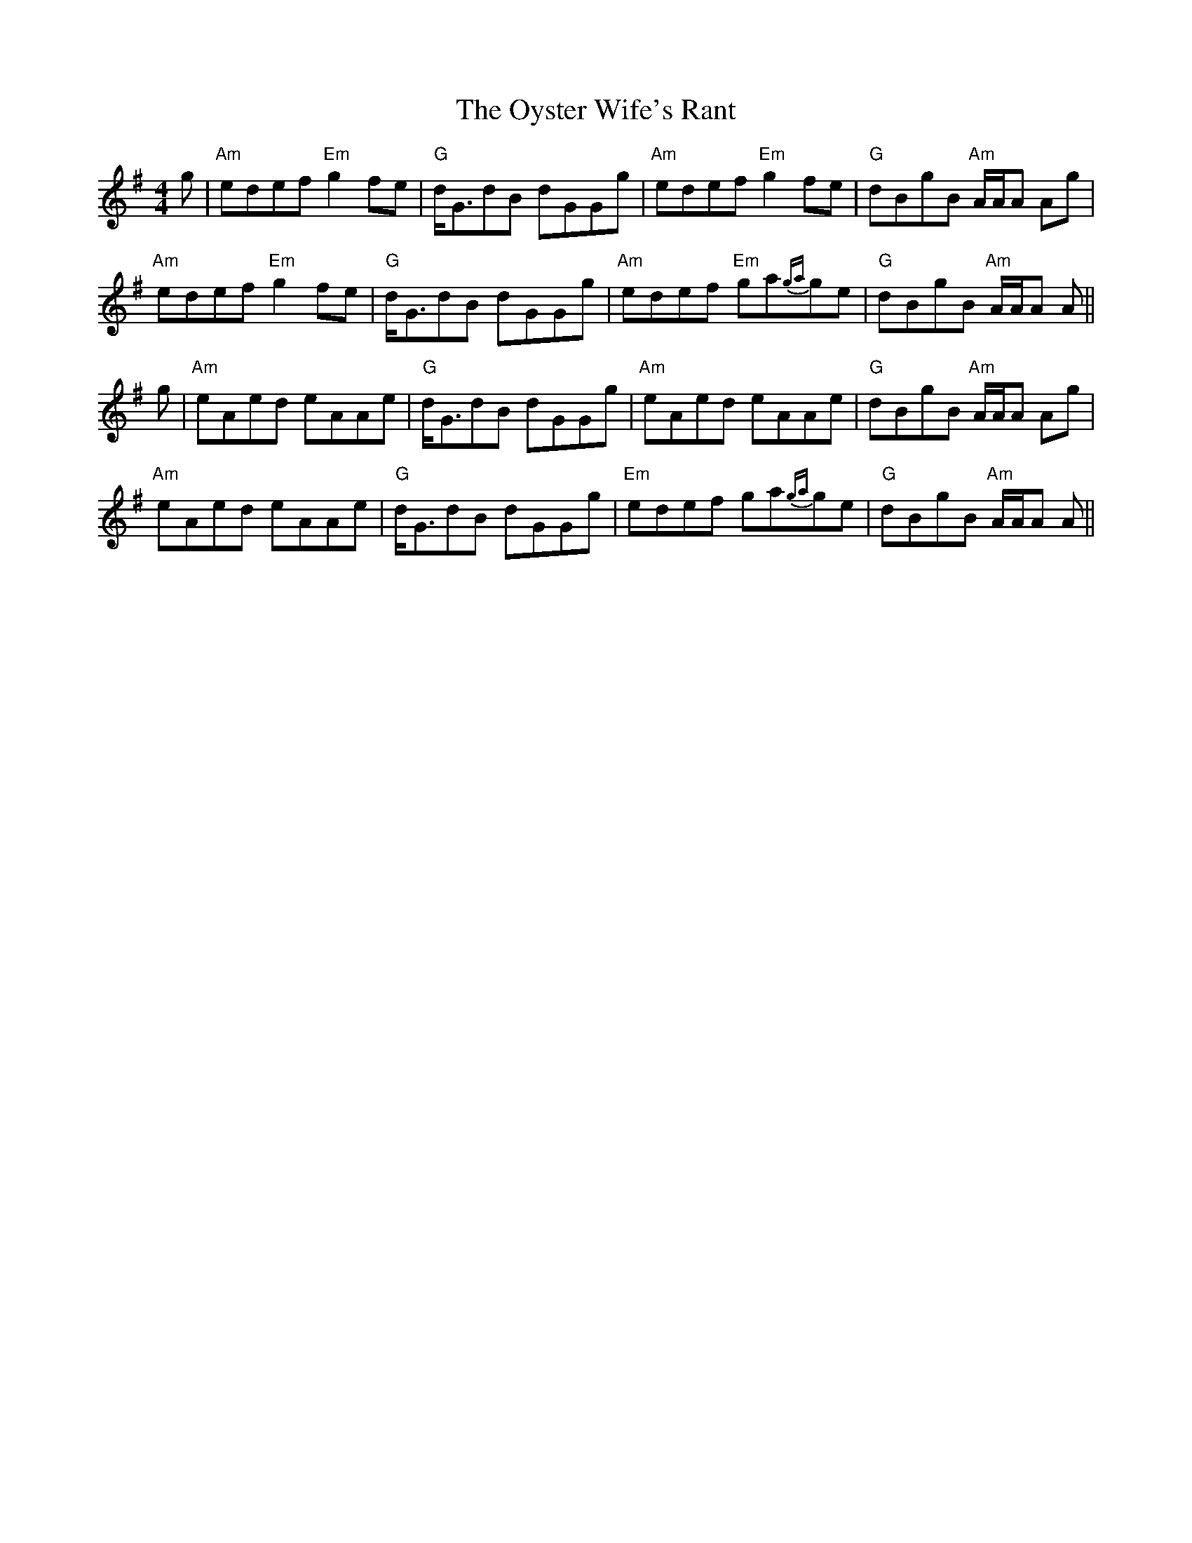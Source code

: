 X: 30975
T: Oyster Wife's Rant, The
R: reel
M: 4/4
K: Adorian
g|"Am"edef "Em"g2 fe|"G"d<GdB dGGg|"Am"edef "Em"g2 fe|"G"dBgB "Am"A/A/A Ag|
"Am"edef "Em"g2 fe|"G"d<GdB dGGg|"Am"edef "Em"ga{ga}ge|"G"dBgB "Am"A/A/A A||
g|"Am"eAed eAAe|"G"d<GdB dGGg|"Am"eAed eAAe|"G"dBgB "Am"A/A/A Ag|
"Am"eAed eAAe|"G"d<GdB dGGg|"Em"edef ga{ga}ge|"G"dBgB "Am"A/A/A A||

